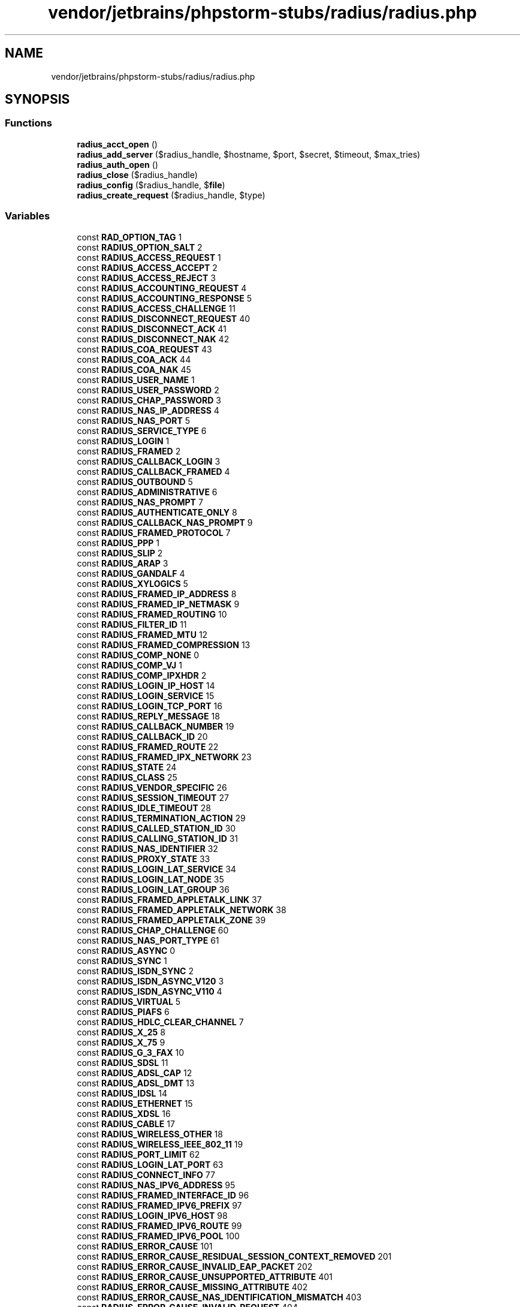 .TH "vendor/jetbrains/phpstorm-stubs/radius/radius.php" 3 "Sat Sep 26 2020" "Safaricom SDP" \" -*- nroff -*-
.ad l
.nh
.SH NAME
vendor/jetbrains/phpstorm-stubs/radius/radius.php
.SH SYNOPSIS
.br
.PP
.SS "Functions"

.in +1c
.ti -1c
.RI "\fBradius_acct_open\fP ()"
.br
.ti -1c
.RI "\fBradius_add_server\fP ($radius_handle, $hostname, $port, $secret, $timeout, $max_tries)"
.br
.ti -1c
.RI "\fBradius_auth_open\fP ()"
.br
.ti -1c
.RI "\fBradius_close\fP ($radius_handle)"
.br
.ti -1c
.RI "\fBradius_config\fP ($radius_handle, $\fBfile\fP)"
.br
.ti -1c
.RI "\fBradius_create_request\fP ($radius_handle, $type)"
.br
.in -1c
.SS "Variables"

.in +1c
.ti -1c
.RI "const \fBRAD_OPTION_TAG\fP 1"
.br
.ti -1c
.RI "const \fBRADIUS_OPTION_SALT\fP 2"
.br
.ti -1c
.RI "const \fBRADIUS_ACCESS_REQUEST\fP 1"
.br
.ti -1c
.RI "const \fBRADIUS_ACCESS_ACCEPT\fP 2"
.br
.ti -1c
.RI "const \fBRADIUS_ACCESS_REJECT\fP 3"
.br
.ti -1c
.RI "const \fBRADIUS_ACCOUNTING_REQUEST\fP 4"
.br
.ti -1c
.RI "const \fBRADIUS_ACCOUNTING_RESPONSE\fP 5"
.br
.ti -1c
.RI "const \fBRADIUS_ACCESS_CHALLENGE\fP 11"
.br
.ti -1c
.RI "const \fBRADIUS_DISCONNECT_REQUEST\fP 40"
.br
.ti -1c
.RI "const \fBRADIUS_DISCONNECT_ACK\fP 41"
.br
.ti -1c
.RI "const \fBRADIUS_DISCONNECT_NAK\fP 42"
.br
.ti -1c
.RI "const \fBRADIUS_COA_REQUEST\fP 43"
.br
.ti -1c
.RI "const \fBRADIUS_COA_ACK\fP 44"
.br
.ti -1c
.RI "const \fBRADIUS_COA_NAK\fP 45"
.br
.ti -1c
.RI "const \fBRADIUS_USER_NAME\fP 1"
.br
.ti -1c
.RI "const \fBRADIUS_USER_PASSWORD\fP 2"
.br
.ti -1c
.RI "const \fBRADIUS_CHAP_PASSWORD\fP 3"
.br
.ti -1c
.RI "const \fBRADIUS_NAS_IP_ADDRESS\fP 4"
.br
.ti -1c
.RI "const \fBRADIUS_NAS_PORT\fP 5"
.br
.ti -1c
.RI "const \fBRADIUS_SERVICE_TYPE\fP 6"
.br
.ti -1c
.RI "const \fBRADIUS_LOGIN\fP 1"
.br
.ti -1c
.RI "const \fBRADIUS_FRAMED\fP 2"
.br
.ti -1c
.RI "const \fBRADIUS_CALLBACK_LOGIN\fP 3"
.br
.ti -1c
.RI "const \fBRADIUS_CALLBACK_FRAMED\fP 4"
.br
.ti -1c
.RI "const \fBRADIUS_OUTBOUND\fP 5"
.br
.ti -1c
.RI "const \fBRADIUS_ADMINISTRATIVE\fP 6"
.br
.ti -1c
.RI "const \fBRADIUS_NAS_PROMPT\fP 7"
.br
.ti -1c
.RI "const \fBRADIUS_AUTHENTICATE_ONLY\fP 8"
.br
.ti -1c
.RI "const \fBRADIUS_CALLBACK_NAS_PROMPT\fP 9"
.br
.ti -1c
.RI "const \fBRADIUS_FRAMED_PROTOCOL\fP 7"
.br
.ti -1c
.RI "const \fBRADIUS_PPP\fP 1"
.br
.ti -1c
.RI "const \fBRADIUS_SLIP\fP 2"
.br
.ti -1c
.RI "const \fBRADIUS_ARAP\fP 3"
.br
.ti -1c
.RI "const \fBRADIUS_GANDALF\fP 4"
.br
.ti -1c
.RI "const \fBRADIUS_XYLOGICS\fP 5"
.br
.ti -1c
.RI "const \fBRADIUS_FRAMED_IP_ADDRESS\fP 8"
.br
.ti -1c
.RI "const \fBRADIUS_FRAMED_IP_NETMASK\fP 9"
.br
.ti -1c
.RI "const \fBRADIUS_FRAMED_ROUTING\fP 10"
.br
.ti -1c
.RI "const \fBRADIUS_FILTER_ID\fP 11"
.br
.ti -1c
.RI "const \fBRADIUS_FRAMED_MTU\fP 12"
.br
.ti -1c
.RI "const \fBRADIUS_FRAMED_COMPRESSION\fP 13"
.br
.ti -1c
.RI "const \fBRADIUS_COMP_NONE\fP 0"
.br
.ti -1c
.RI "const \fBRADIUS_COMP_VJ\fP 1"
.br
.ti -1c
.RI "const \fBRADIUS_COMP_IPXHDR\fP 2"
.br
.ti -1c
.RI "const \fBRADIUS_LOGIN_IP_HOST\fP 14"
.br
.ti -1c
.RI "const \fBRADIUS_LOGIN_SERVICE\fP 15"
.br
.ti -1c
.RI "const \fBRADIUS_LOGIN_TCP_PORT\fP 16"
.br
.ti -1c
.RI "const \fBRADIUS_REPLY_MESSAGE\fP 18"
.br
.ti -1c
.RI "const \fBRADIUS_CALLBACK_NUMBER\fP 19"
.br
.ti -1c
.RI "const \fBRADIUS_CALLBACK_ID\fP 20"
.br
.ti -1c
.RI "const \fBRADIUS_FRAMED_ROUTE\fP 22"
.br
.ti -1c
.RI "const \fBRADIUS_FRAMED_IPX_NETWORK\fP 23"
.br
.ti -1c
.RI "const \fBRADIUS_STATE\fP 24"
.br
.ti -1c
.RI "const \fBRADIUS_CLASS\fP 25"
.br
.ti -1c
.RI "const \fBRADIUS_VENDOR_SPECIFIC\fP 26"
.br
.ti -1c
.RI "const \fBRADIUS_SESSION_TIMEOUT\fP 27"
.br
.ti -1c
.RI "const \fBRADIUS_IDLE_TIMEOUT\fP 28"
.br
.ti -1c
.RI "const \fBRADIUS_TERMINATION_ACTION\fP 29"
.br
.ti -1c
.RI "const \fBRADIUS_CALLED_STATION_ID\fP 30"
.br
.ti -1c
.RI "const \fBRADIUS_CALLING_STATION_ID\fP 31"
.br
.ti -1c
.RI "const \fBRADIUS_NAS_IDENTIFIER\fP 32"
.br
.ti -1c
.RI "const \fBRADIUS_PROXY_STATE\fP 33"
.br
.ti -1c
.RI "const \fBRADIUS_LOGIN_LAT_SERVICE\fP 34"
.br
.ti -1c
.RI "const \fBRADIUS_LOGIN_LAT_NODE\fP 35"
.br
.ti -1c
.RI "const \fBRADIUS_LOGIN_LAT_GROUP\fP 36"
.br
.ti -1c
.RI "const \fBRADIUS_FRAMED_APPLETALK_LINK\fP 37"
.br
.ti -1c
.RI "const \fBRADIUS_FRAMED_APPLETALK_NETWORK\fP 38"
.br
.ti -1c
.RI "const \fBRADIUS_FRAMED_APPLETALK_ZONE\fP 39"
.br
.ti -1c
.RI "const \fBRADIUS_CHAP_CHALLENGE\fP 60"
.br
.ti -1c
.RI "const \fBRADIUS_NAS_PORT_TYPE\fP 61"
.br
.ti -1c
.RI "const \fBRADIUS_ASYNC\fP 0"
.br
.ti -1c
.RI "const \fBRADIUS_SYNC\fP 1"
.br
.ti -1c
.RI "const \fBRADIUS_ISDN_SYNC\fP 2"
.br
.ti -1c
.RI "const \fBRADIUS_ISDN_ASYNC_V120\fP 3"
.br
.ti -1c
.RI "const \fBRADIUS_ISDN_ASYNC_V110\fP 4"
.br
.ti -1c
.RI "const \fBRADIUS_VIRTUAL\fP 5"
.br
.ti -1c
.RI "const \fBRADIUS_PIAFS\fP 6"
.br
.ti -1c
.RI "const \fBRADIUS_HDLC_CLEAR_CHANNEL\fP 7"
.br
.ti -1c
.RI "const \fBRADIUS_X_25\fP 8"
.br
.ti -1c
.RI "const \fBRADIUS_X_75\fP 9"
.br
.ti -1c
.RI "const \fBRADIUS_G_3_FAX\fP 10"
.br
.ti -1c
.RI "const \fBRADIUS_SDSL\fP 11"
.br
.ti -1c
.RI "const \fBRADIUS_ADSL_CAP\fP 12"
.br
.ti -1c
.RI "const \fBRADIUS_ADSL_DMT\fP 13"
.br
.ti -1c
.RI "const \fBRADIUS_IDSL\fP 14"
.br
.ti -1c
.RI "const \fBRADIUS_ETHERNET\fP 15"
.br
.ti -1c
.RI "const \fBRADIUS_XDSL\fP 16"
.br
.ti -1c
.RI "const \fBRADIUS_CABLE\fP 17"
.br
.ti -1c
.RI "const \fBRADIUS_WIRELESS_OTHER\fP 18"
.br
.ti -1c
.RI "const \fBRADIUS_WIRELESS_IEEE_802_11\fP 19"
.br
.ti -1c
.RI "const \fBRADIUS_PORT_LIMIT\fP 62"
.br
.ti -1c
.RI "const \fBRADIUS_LOGIN_LAT_PORT\fP 63"
.br
.ti -1c
.RI "const \fBRADIUS_CONNECT_INFO\fP 77"
.br
.ti -1c
.RI "const \fBRADIUS_NAS_IPV6_ADDRESS\fP 95"
.br
.ti -1c
.RI "const \fBRADIUS_FRAMED_INTERFACE_ID\fP 96"
.br
.ti -1c
.RI "const \fBRADIUS_FRAMED_IPV6_PREFIX\fP 97"
.br
.ti -1c
.RI "const \fBRADIUS_LOGIN_IPV6_HOST\fP 98"
.br
.ti -1c
.RI "const \fBRADIUS_FRAMED_IPV6_ROUTE\fP 99"
.br
.ti -1c
.RI "const \fBRADIUS_FRAMED_IPV6_POOL\fP 100"
.br
.ti -1c
.RI "const \fBRADIUS_ERROR_CAUSE\fP 101"
.br
.ti -1c
.RI "const \fBRADIUS_ERROR_CAUSE_RESIDUAL_SESSION_CONTEXT_REMOVED\fP 201"
.br
.ti -1c
.RI "const \fBRADIUS_ERROR_CAUSE_INVALID_EAP_PACKET\fP 202"
.br
.ti -1c
.RI "const \fBRADIUS_ERROR_CAUSE_UNSUPPORTED_ATTRIBUTE\fP 401"
.br
.ti -1c
.RI "const \fBRADIUS_ERROR_CAUSE_MISSING_ATTRIBUTE\fP 402"
.br
.ti -1c
.RI "const \fBRADIUS_ERROR_CAUSE_NAS_IDENTIFICATION_MISMATCH\fP 403"
.br
.ti -1c
.RI "const \fBRADIUS_ERROR_CAUSE_INVALID_REQUEST\fP 404"
.br
.ti -1c
.RI "const \fBRADIUS_ERROR_CAUSE_UNSUPPORTED_SERVICE\fP 405"
.br
.ti -1c
.RI "const \fBRADIUS_ERROR_CAUSE_UNSUPPORTED_EXCEPTION\fP 406"
.br
.ti -1c
.RI "const \fBRADIUS_ERROR_CAUSE_ADMINISTRATIVELY_PROHIBITED\fP 501"
.br
.ti -1c
.RI "const \fBRADIUS_ERROR_CAUSE_REQUEST_NOT_ROUTABLE\fP 502"
.br
.ti -1c
.RI "const \fBRADIUS_ERROR_CAUSE_SESSION_CONTEXT_NOT_FOUND\fP 503"
.br
.ti -1c
.RI "const \fBRADIUS_ERROR_CAUSE_SESSION_CONTEXT_NOT_REMOVABLE\fP 504"
.br
.ti -1c
.RI "const \fBRADIUS_ERROR_CAUSE_OTHER_PROXY_PROCESSING_ERROR\fP 505"
.br
.ti -1c
.RI "const \fBRADIUS_ERROR_CAUSE_RESOURCES_UNAVAILABLE\fP 506"
.br
.ti -1c
.RI "const \fBRADIUS_ERROR_CAUSE_REQUEST_INITIATED\fP 507"
.br
.ti -1c
.RI "const \fBRADIUS_ACCT_STATUS_TYPE\fP 40"
.br
.ti -1c
.RI "const \fBRADIUS_START\fP 1"
.br
.ti -1c
.RI "const \fBRADIUS_STOP\fP 2"
.br
.ti -1c
.RI "const \fBRADIUS_ACCOUNTING_ON\fP 7"
.br
.ti -1c
.RI "const \fBRADIUS_ACCOUNTING_OFF\fP 8"
.br
.ti -1c
.RI "const \fBRADIUS_ACCT_DELAY_TIME\fP 41"
.br
.ti -1c
.RI "const \fBRADIUS_ACCT_INPUT_OCTETS\fP 42"
.br
.ti -1c
.RI "const \fBRADIUS_ACCT_OUTPUT_OCTETS\fP 43"
.br
.ti -1c
.RI "const \fBRADIUS_ACCT_SESSION_ID\fP 44"
.br
.ti -1c
.RI "const \fBRADIUS_ACCT_AUTHENTIC\fP 45"
.br
.ti -1c
.RI "const \fBRADIUS_AUTH_RADIUS\fP 1"
.br
.ti -1c
.RI "const \fBRADIUS_AUTH_LOCAL\fP 2"
.br
.ti -1c
.RI "const \fBRADIUS_AUTH_REMOTE\fP 3"
.br
.ti -1c
.RI "const \fBRADIUS_ACCT_SESSION_TIME\fP 46"
.br
.ti -1c
.RI "const \fBRADIUS_ACCT_INPUT_PACKETS\fP 47"
.br
.ti -1c
.RI "const \fBRADIUS_ACCT_OUTPUT_PACKETS\fP 48"
.br
.ti -1c
.RI "const \fBRADIUS_ACCT_TERMINATE_CAUSE\fP 49"
.br
.ti -1c
.RI "const \fBRADIUS_TERM_USER_REQUEST\fP 1"
.br
.ti -1c
.RI "const \fBRADIUS_TERM_LOST_CARRIER\fP 2"
.br
.ti -1c
.RI "const \fBRADIUS_TERM_LOST_SERVICE\fP 3"
.br
.ti -1c
.RI "const \fBRADIUS_TERM_IDLE_TIMEOUT\fP 4"
.br
.ti -1c
.RI "const \fBRADIUS_TERM_SESSION_TIMEOUT\fP 5"
.br
.ti -1c
.RI "const \fBRADIUS_TERM_ADMIN_RESET\fP 6"
.br
.ti -1c
.RI "const \fBRADIUS_TERM_ADMIN_REBOOT\fP 7"
.br
.ti -1c
.RI "const \fBRADIUS_TERM_PORT_ERROR\fP 8"
.br
.ti -1c
.RI "const \fBRADIUS_TERM_NAS_ERROR\fP 9"
.br
.ti -1c
.RI "const \fBRADIUS_TERM_NAS_REQUEST\fP 10"
.br
.ti -1c
.RI "const \fBRADIUS_TERM_NAS_REBOOT\fP 11"
.br
.ti -1c
.RI "const \fBRADIUS_TERM_PORT_UNNEEDED\fP 12"
.br
.ti -1c
.RI "const \fBRADIUS_TERM_PORT_PREEMPTED\fP 13"
.br
.ti -1c
.RI "const \fBRADIUS_TERM_PORT_SUSPENDED\fP 14"
.br
.ti -1c
.RI "const \fBRADIUS_TERM_SERVICE_UNAVAILABLE\fP 15"
.br
.ti -1c
.RI "const \fBRADIUS_TERM_CALLBACK\fP 16"
.br
.ti -1c
.RI "const \fBRADIUS_TERM_USER_ERROR\fP 17"
.br
.ti -1c
.RI "const \fBRADIUS_TERM_HOST_REQUEST\fP 18"
.br
.ti -1c
.RI "const \fBRADIUS_ACCT_MULTI_SESSION_ID\fP 50"
.br
.ti -1c
.RI "const \fBRADIUS_ACCT_LINK_COUNT\fP 51"
.br
.ti -1c
.RI "const \fBRADIUS_VENDOR_MICROSOFT\fP 311"
.br
.ti -1c
.RI "const \fBRADIUS_MICROSOFT_MS_CHAP_RESPONSE\fP 1"
.br
.ti -1c
.RI "const \fBRADIUS_MICROSOFT_MS_CHAP_ERROR\fP 2"
.br
.ti -1c
.RI "const \fBRADIUS_MICROSOFT_MS_CHAP_PW_1\fP 3"
.br
.ti -1c
.RI "const \fBRADIUS_MICROSOFT_MS_CHAP_PW_2\fP 4"
.br
.ti -1c
.RI "const \fBRADIUS_MICROSOFT_MS_CHAP_LM_ENC_PW\fP 5"
.br
.ti -1c
.RI "const \fBRADIUS_MICROSOFT_MS_CHAP_NT_ENC_PW\fP 6"
.br
.ti -1c
.RI "const \fBRADIUS_MICROSOFT_MS_MPPE_ENCRYPTION_POLICY\fP 7"
.br
.ti -1c
.RI "const \fBRADIUS_MICROSOFT_MS_MPPE_ENCRYPTION_TYPES\fP 8"
.br
.ti -1c
.RI "const \fBRADIUS_MICROSOFT_MS_RAS_VENDOR\fP 9"
.br
.ti -1c
.RI "const \fBRADIUS_MICROSOFT_MS_CHAP_DOMAIN\fP 10"
.br
.ti -1c
.RI "const \fBRADIUS_MICROSOFT_MS_CHAP_CHALLENGE\fP 11"
.br
.ti -1c
.RI "const \fBRADIUS_MICROSOFT_MS_CHAP_MPPE_KEYS\fP 12"
.br
.ti -1c
.RI "const \fBRADIUS_MICROSOFT_MS_BAP_USAGE\fP 13"
.br
.ti -1c
.RI "const \fBRADIUS_MICROSOFT_MS_LINK_UTILIZATION_THRESHOLD\fP 14"
.br
.ti -1c
.RI "const \fBRADIUS_MICROSOFT_MS_LINK_DROP_TIME_LIMIT\fP 15"
.br
.ti -1c
.RI "const \fBRADIUS_MICROSOFT_MS_MPPE_SEND_KEY\fP 16"
.br
.ti -1c
.RI "const \fBRADIUS_MICROSOFT_MS_MPPE_RECV_KEY\fP 17"
.br
.ti -1c
.RI "const \fBRADIUS_MICROSOFT_MS_RAS_VERSION\fP 18"
.br
.ti -1c
.RI "const \fBRADIUS_MICROSOFT_MS_OLD_ARAP_PASSWORD\fP 19"
.br
.ti -1c
.RI "const \fBRADIUS_MICROSOFT_MS_NEW_ARAP_PASSWORD\fP 20"
.br
.ti -1c
.RI "const \fBRADIUS_MICROSOFT_MS_ARAP_PASSWORD_CHANGE_REASON\fP 21"
.br
.ti -1c
.RI "const \fBRADIUS_MICROSOFT_MS_FILTER\fP 22"
.br
.ti -1c
.RI "const \fBRADIUS_MICROSOFT_MS_ACCT_AUTH_TYPE\fP 23"
.br
.ti -1c
.RI "const \fBRADIUS_MICROSOFT_MS_ACCT_EAP_TYPE\fP 24"
.br
.ti -1c
.RI "const \fBRADIUS_MICROSOFT_MS_CHAP2_RESPONSE\fP 25"
.br
.ti -1c
.RI "const \fBRADIUS_MICROSOFT_MS_CHAP2_SUCCESS\fP 26"
.br
.ti -1c
.RI "const \fBRADIUS_MICROSOFT_MS_CHAP2_PW\fP 27"
.br
.ti -1c
.RI "const \fBRADIUS_MICROSOFT_MS_PRIMARY_DNS_SERVER\fP 28"
.br
.ti -1c
.RI "const \fBRADIUS_MICROSOFT_MS_SECONDARY_DNS_SERVER\fP 29"
.br
.ti -1c
.RI "const \fBRADIUS_MICROSOFT_MS_PRIMARY_NBNS_SERVER\fP 30"
.br
.ti -1c
.RI "const \fBRADIUS_MICROSOFT_MS_SECONDARY_NBNS_SERVER\fP 31"
.br
.ti -1c
.RI "const \fBRADIUS_MICROSOFT_MS_ARAP_CHALLENGE\fP 33"
.br
.ti -1c
.RI "const \fBRADIUS_OPTION_NONE\fP RADIUS_OPTION_NONE"
.br
.ti -1c
.RI "const \fBRADIUS_OPTION_TAGGED\fP RADIUS_OPTION_TAGGED"
.br
.in -1c
.SH "Function Documentation"
.PP 
.SS "radius_acct_open ()"
Creates a Radius handle for accounting \fBresource|false Returns a handle on success, \fBFALSE\fP on error\&. This function only fails if insufficient memory is available\&.  1\&.1\&.0 \fP
.SS "radius_add_server ( $radius_handle,  $hostname,  $port,  $secret,  $timeout,  $max_tries)"
\fB\fBradius_add_server()\fP\fP may be called multiple times, and it may be used together with {
.PP
\fBSee also\fP
.RS 4
\fBradius_config()\fP}\&. At most 10 servers may be specified\&. When multiple servers are given, they are tried in round-robin fashion until \fBa\fP valid response is received, or until \fBeach\fP server's max_tries limit has been reached\&. \fBresource $radius_handle  string $hostname The \fBhostname\fP parameter specifies the server host, either as a fully qualified domain name or as a dotted-quad IP address in text form\&.  int $port The \fBport\fP specifies the UDP port to contact on the server\&.\fP If port is given as 0, the library looks up the radius/udp or radacct/udp service in the network services database, and uses the port found there\&.
.br
 If no entry is found, the library uses the standard Radius ports, 1812 for authentication and 1813 for accounting\&. 
.RE
.PP
\fBParameters\fP
.RS 4
\fI$secret\fP The shared secret for the server host is passed to the \fBsecret\fP parameter\&. The Radius protocol ignores all but the leading 128 bytes of the shared secret\&. 
.br
\fI$timeout\fP The timeout for receiving replies from the server is passed to the \fBtimeout\fP parameter, in units of seconds\&. 
.br
\fI$max_tries\fP The maximum number of repeated requests to make before giving up is passed into the \fBmax_tries\fP\&. 
.RE
.PP
\fBReturns\fP
.RS 4
bool Returns \fBTRUE\fP on success or \fBFALSE\fP on failure\&. 
.RE
.PP
\fBSee also\fP
.RS 4
\fBradius_config()\fP 
.RE
.PP
\fBSince\fP
.RS 4
1\&.1\&.0 
.RE
.PP

.SS "radius_auth_open ()"
Creates a Radius handle for authentication \fBresource|false Returns a handle on success, \fBFALSE\fP on error\&. This function only fails if insufficient memory is available\&.  1\&.1\&.0 \fP
.SS "radius_close ( $radius_handle)"
Free all ressources\&. It is not needed to call this function because php frees all resources at the end of each request\&. \fBresource $radius_handle  bool Returns \fBTRUE\fP on success or \fBFALSE\fP on failure\&.  1\&.1\&.0 \fP
.SS "radius_config ( $radius_handle,  $file)"
Before issuing any Radius requests, the library must be made aware of the servers it can contact\&. The easiest way to configure the library is to call \fB\fBradius_config()\fP\fP\&. \fB\fBradius_config()\fP\fP causes the library to read a configuration file whose format is described in radius\&.conf\&. \fBhttps://www.freebsd.org/cgi/man.cgi?query=radius.conf  resource $radius_handle  string $file The pathname of the configuration file is passed as the file argument to { radius_config()}\&. The library can also be configured programmatically by calls to \fB{ radius_add_server()}\fP\&.  bool Returns \fBTRUE\fP on success or \fBFALSE\fP on failure\&.  radius_add_server()  1\&.1\&.0 \fP
.SS "radius_create_request ( $radius_handle,  $type)"
\fBA\fP Radius request consists of a code specifying the kind of request, and zero or more attributes which provide additional information\&. To begin constructing a new request, call \fB\fBradius_create_request()\fP\fP\&.
.br
 \fBNote:\fP Attention: You must call this function, before you can put any attribute! \fBresource $radius_handle  int $type Type is \fBRADIUS_ACCESS_REQUEST\fP or \fBRADIUS_ACCOUNTING_REQUEST\fP\&.  bool Returns \fBTRUE\fP on success or \fBFALSE\fP on failure\&.  radius_send_request()  1\&.1\&.0 \fP
.SH "Variable Documentation"
.PP 
.SS "const RAD_OPTION_TAG 1"
Radius constants \fBThe maximum length of MPPE keys\&. \fP
.SS "const RADIUS_ACCESS_ACCEPT 2"
An Access-Accept response to an Access-Request indicating that the RADIUS server authenticated the user successfully\&. 
.SS "const RADIUS_ACCESS_CHALLENGE 11"
An Access-Challenge response to an Access-Request indicating that the RADIUS server requires further information in another Access-Request before authenticating the user\&. 
.SS "const RADIUS_ACCESS_REJECT 3"
An Access-Reject response to an Access-Request indicating that the RADIUS server could not authenticate the user\&. 
.SS "const RADIUS_ACCESS_REQUEST 1"
RADIUS Packet Types \fBAn Access-Request, used to authenticate a user against a RADIUS server\&. Access request packets must include a \fBRADIUS_NAS_IP_ADDRESS\fP or a \fBRADIUS_NAS_IDENTIFIER\fP attribute, must also include a \fBRADIUS_USER_PASSWORD\fP, \fBRADIUS_CHAP_PASSWORD\fP or a \fBRADIUS_STATE\fP attribute, and should include a \fBRADIUS_USER_NAME\fP attribute\&. \fP
.SS "const RADIUS_ACCOUNTING_OFF 8"

.SS "const RADIUS_ACCOUNTING_ON 7"

.SS "const RADIUS_ACCOUNTING_REQUEST 4"
An Accounting-Request, used to convey accounting information for a service to the RADIUS server\&. 
.SS "const RADIUS_ACCOUNTING_RESPONSE 5"
An Accounting-Response response to an Accounting-Request\&. 
.SS "const RADIUS_ACCT_AUTHENTIC 45"

.SS "const RADIUS_ACCT_DELAY_TIME 41"

.SS "const RADIUS_ACCT_INPUT_OCTETS 42"

.SS "const RADIUS_ACCT_INPUT_PACKETS 47"

.SS "const RADIUS_ACCT_LINK_COUNT 51"

.SS "const RADIUS_ACCT_MULTI_SESSION_ID 50"

.SS "const RADIUS_ACCT_OUTPUT_OCTETS 43"

.SS "const RADIUS_ACCT_OUTPUT_PACKETS 48"

.SS "const RADIUS_ACCT_SESSION_ID 44"

.SS "const RADIUS_ACCT_SESSION_TIME 46"

.SS "const RADIUS_ACCT_STATUS_TYPE 40"

.SS "const RADIUS_ACCT_TERMINATE_CAUSE 49"

.SS "const RADIUS_ADMINISTRATIVE 6"

.SS "const RADIUS_ADSL_CAP 12"

.SS "const RADIUS_ADSL_DMT 13"

.SS "const RADIUS_ARAP 3"

.SS "const RADIUS_ASYNC 0"

.SS "const RADIUS_AUTH_LOCAL 2"

.SS "const RADIUS_AUTH_RADIUS 1"

.SS "const RADIUS_AUTH_REMOTE 3"

.SS "const RADIUS_AUTHENTICATE_ONLY 8"

.SS "const RADIUS_CABLE 17"

.SS "const RADIUS_CALLBACK_FRAMED 4"

.SS "const RADIUS_CALLBACK_ID 20"

.SS "const RADIUS_CALLBACK_LOGIN 3"

.SS "const RADIUS_CALLBACK_NAS_PROMPT 9"

.SS "const RADIUS_CALLBACK_NUMBER 19"

.SS "const RADIUS_CALLED_STATION_ID 30"

.SS "const RADIUS_CALLING_STATION_ID 31"

.SS "const RADIUS_CHAP_CHALLENGE 60"

.SS "const RADIUS_CHAP_PASSWORD 3"
The Chap-Password attribute\&. The attribute value is expected to be a string with the first byte containing the CHAP identifier, and the subsequent 16 bytes containing the MD5 hash of the CHAP identifier, the plaintext password and the CHAP challenge value concatenated together\&. Note that the CHAP challenge value should also be sent separately in a \fB{
.PP
\fBSee also\fP
.RS 4
\fBRADIUS_CHAP_CHALLENGE\fP} \fBattribute\fP\&. 
.RE
.PP
\fP
.SS "const RADIUS_CLASS 25"

.SS "const RADIUS_COA_ACK 44"
\fBA\fP CoA-ACK, sent to the RADIUS server to indicate that the user authorisations have been updated\&. 
.PP
\fBSince\fP
.RS 4
1\&.3\&.0 
.RE
.PP

.SS "const RADIUS_COA_NAK 45"
\fBA\fP CoA-NAK, sent to the RADIUS server to indicate that the user authorisations could not be updated\&. 
.PP
\fBSince\fP
.RS 4
1\&.3\&.0 
.RE
.PP

.SS "const RADIUS_COA_REQUEST 43"
\fBA\fP CoA-Request, sent from the RADIUS server to indicate that the authorisations within the user session have changed\&. \fBA\fP response must be sent in the form of a CoA-ACK or a CoA-NAK\&. 
.PP
\fBSince\fP
.RS 4
1\&.3\&.0 
.RE
.PP

.SS "const RADIUS_COMP_IPXHDR 2"

.SS "const RADIUS_COMP_NONE 0"

.SS "const RADIUS_COMP_VJ 1"

.SS "const RADIUS_CONNECT_INFO 77"

.SS "const RADIUS_DISCONNECT_ACK 41"
\fBA\fP Disconnect-ACK, sent to the RADIUS server to indicate that the user session has been terminated\&. 
.PP
\fBSince\fP
.RS 4
1\&.3\&.0 
.RE
.PP

.SS "const RADIUS_DISCONNECT_NAK 42"
\fBA\fP Disconnect-NAK, sent to the RADIUS server to indicate that the user session could not be terminated\&. 
.PP
\fBSince\fP
.RS 4
1\&.3\&.0 
.RE
.PP

.SS "const RADIUS_DISCONNECT_REQUEST 40"
\fBA\fP Disconnect-Request, sent from the RADIUS server to indicate that the user session must be terminated\&. 
.PP
\fBSince\fP
.RS 4
1\&.3\&.0 
.RE
.PP

.SS "const RADIUS_ERROR_CAUSE 101"

.SS "const RADIUS_ERROR_CAUSE_ADMINISTRATIVELY_PROHIBITED 501"

.SS "const RADIUS_ERROR_CAUSE_INVALID_EAP_PACKET 202"

.SS "const RADIUS_ERROR_CAUSE_INVALID_REQUEST 404"

.SS "const RADIUS_ERROR_CAUSE_MISSING_ATTRIBUTE 402"

.SS "const RADIUS_ERROR_CAUSE_NAS_IDENTIFICATION_MISMATCH 403"

.SS "const RADIUS_ERROR_CAUSE_OTHER_PROXY_PROCESSING_ERROR 505"

.SS "const RADIUS_ERROR_CAUSE_REQUEST_INITIATED 507"

.SS "const RADIUS_ERROR_CAUSE_REQUEST_NOT_ROUTABLE 502"

.SS "const RADIUS_ERROR_CAUSE_RESIDUAL_SESSION_CONTEXT_REMOVED 201"

.SS "const RADIUS_ERROR_CAUSE_RESOURCES_UNAVAILABLE 506"

.SS "const RADIUS_ERROR_CAUSE_SESSION_CONTEXT_NOT_FOUND 503"

.SS "const RADIUS_ERROR_CAUSE_SESSION_CONTEXT_NOT_REMOVABLE 504"

.SS "const RADIUS_ERROR_CAUSE_UNSUPPORTED_ATTRIBUTE 401"

.SS "const RADIUS_ERROR_CAUSE_UNSUPPORTED_EXCEPTION 406"

.SS "const RADIUS_ERROR_CAUSE_UNSUPPORTED_SERVICE 405"

.SS "const RADIUS_ETHERNET 15"

.SS "const RADIUS_FILTER_ID 11"
The Filter-ID attribute\&. The attribute value is expected to be an implementation-specific, human-readable string of filters, which can be set using {
.PP
\fBSee also\fP
.RS 4
radius_put_attr()}\&. 
.RE
.PP

.SS "const RADIUS_FRAMED 2"

.SS "const RADIUS_FRAMED_APPLETALK_LINK 37"

.SS "const RADIUS_FRAMED_APPLETALK_NETWORK 38"

.SS "const RADIUS_FRAMED_APPLETALK_ZONE 39"

.SS "const RADIUS_FRAMED_COMPRESSION 13"
The Framed-Compression attribute\&. The attribute value is expected to be an integer indicating the compression protocol to be used, and can be set using radius_put_int()\&. Possible values include these constants:
.IP "\(bu" 2
\fBRADIUS_COMP_NONE\fP: No compression
.IP "\(bu" 2
\fBRADIUS_COMP_VJ\fP: VJ TCP/IP header compression
.IP "\(bu" 2
\fBRADIUS_COMP_IPXHDR\fP: IPX header compression
.IP "\(bu" 2
\fBRADIUS_COMP_STAC_LZS\fP: Stac-LZS compression (added in PECL radius 1\&.3\&.0b2) 
.PP

.SS "const RADIUS_FRAMED_INTERFACE_ID 96"

.SS "const RADIUS_FRAMED_IP_ADDRESS 8"
The Framed-IP-Address attribute\&. The attribute value is expected to be the address of the user's network encoded as an integer, which can be set using {
.PP
\fBSee also\fP
.RS 4
radius_put_addr()} and retrieved using {
.PP
radius_cvt_addr()}\&. 
.RE
.PP

.SS "const RADIUS_FRAMED_IP_NETMASK 9"
The Framed-IP-Netmask attribute\&. The attribute value is expected to be the netmask of the user's network encoded as an integer, which can be set using {
.PP
\fBSee also\fP
.RS 4
radius_put_addr()} and retrieved using {
.PP
radius_cvt_addr()}\&. 
.RE
.PP

.SS "const RADIUS_FRAMED_IPV6_POOL 100"

.SS "const RADIUS_FRAMED_IPV6_PREFIX 97"

.SS "const RADIUS_FRAMED_IPV6_ROUTE 99"

.SS "const RADIUS_FRAMED_IPX_NETWORK 23"

.SS "const RADIUS_FRAMED_MTU 12"
The Framed-MTU attribute\&. The attribute value is expected to be an integer indicating the MTU to be configured for the user, and can be set using {
.PP
\fBSee also\fP
.RS 4
radius_put_int()}\&. 
.RE
.PP

.SS "const RADIUS_FRAMED_PROTOCOL 7"
The Framed-Protocol attribute\&. The attribute value is expected to be an integer indicating the framing to be used for framed access, and can be set using {
.PP
\fBSee also\fP
.RS 4
radius_put_int()}\&. The possible \fBattribute\fP values include these constants:
.IP "\(bu" 2
\fBRADIUS_PPP\fP
.IP "\(bu" 2
\fBRADIUS_SLIP\fP
.IP "\(bu" 2
\fBRADIUS_ARAP\fP
.IP "\(bu" 2
\fBRADIUS_GANDALF\fP
.IP "\(bu" 2
\fBRADIUS_XYLOGICS\fP 
.PP
.RE
.PP

.SS "const RADIUS_FRAMED_ROUTE 22"

.SS "const RADIUS_FRAMED_ROUTING 10"
The Framed-Routing attribute\&. The attribute value is expected to be an integer indicating the routing method for the user, which can be set using {
.PP
\fBSee also\fP
.RS 4
radius_put_int()}\&.
.br
 
.br
 Possible values include:
.IP "\(bu" 2
0: No routing
.IP "\(bu" 2
1: Send routing packets
.IP "\(bu" 2
2: Listen for routing packets
.IP "\(bu" 2
3: Send and listen 
.PP
.RE
.PP

.SS "const RADIUS_G_3_FAX 10"

.SS "const RADIUS_GANDALF 4"

.SS "const RADIUS_HDLC_CLEAR_CHANNEL 7"

.SS "const RADIUS_IDLE_TIMEOUT 28"

.SS "const RADIUS_IDSL 14"

.SS "const RADIUS_ISDN_ASYNC_V110 4"

.SS "const RADIUS_ISDN_ASYNC_V120 3"

.SS "const RADIUS_ISDN_SYNC 2"

.SS "const RADIUS_LOGIN 1"

.SS "const RADIUS_LOGIN_IP_HOST 14"
The Login-IP-Host attribute\&. The attribute value is expected to the IP address to connect the user to, encoded as an integer, which can be set using {
.PP
\fBSee also\fP
.RS 4
radius_put_addr()}\&. 
.RE
.PP

.SS "const RADIUS_LOGIN_IPV6_HOST 98"

.SS "const RADIUS_LOGIN_LAT_GROUP 36"

.SS "const RADIUS_LOGIN_LAT_NODE 35"

.SS "const RADIUS_LOGIN_LAT_PORT 63"

.SS "const RADIUS_LOGIN_LAT_SERVICE 34"

.SS "const RADIUS_LOGIN_SERVICE 15"
The Login-Service attribute\&. The attribute value is an integer indicating the service to connect the user to on the login host\&. The value can be converted to a PHP integer via {
.PP
\fBSee also\fP
.RS 4
radius_cvt_int()}\&. 
.RE
.PP

.SS "const RADIUS_LOGIN_TCP_PORT 16"

.SS "const RADIUS_MICROSOFT_MS_ACCT_AUTH_TYPE 23"

.SS "const RADIUS_MICROSOFT_MS_ACCT_EAP_TYPE 24"

.SS "const RADIUS_MICROSOFT_MS_ARAP_CHALLENGE 33"

.SS "const RADIUS_MICROSOFT_MS_ARAP_PASSWORD_CHANGE_REASON 21"

.SS "const RADIUS_MICROSOFT_MS_BAP_USAGE 13"

.SS "const RADIUS_MICROSOFT_MS_CHAP2_PW 27"

.SS "const RADIUS_MICROSOFT_MS_CHAP2_RESPONSE 25"

.SS "const RADIUS_MICROSOFT_MS_CHAP2_SUCCESS 26"

.SS "const RADIUS_MICROSOFT_MS_CHAP_CHALLENGE 11"

.SS "const RADIUS_MICROSOFT_MS_CHAP_DOMAIN 10"

.SS "const RADIUS_MICROSOFT_MS_CHAP_ERROR 2"

.SS "const RADIUS_MICROSOFT_MS_CHAP_LM_ENC_PW 5"

.SS "const RADIUS_MICROSOFT_MS_CHAP_MPPE_KEYS 12"

.SS "const RADIUS_MICROSOFT_MS_CHAP_NT_ENC_PW 6"

.SS "const RADIUS_MICROSOFT_MS_CHAP_PW_1 3"

.SS "const RADIUS_MICROSOFT_MS_CHAP_PW_2 4"

.SS "const RADIUS_MICROSOFT_MS_CHAP_RESPONSE 1"

.SS "const RADIUS_MICROSOFT_MS_FILTER 22"

.SS "const RADIUS_MICROSOFT_MS_LINK_DROP_TIME_LIMIT 15"

.SS "const RADIUS_MICROSOFT_MS_LINK_UTILIZATION_THRESHOLD 14"

.SS "const RADIUS_MICROSOFT_MS_MPPE_ENCRYPTION_POLICY 7"

.SS "const RADIUS_MICROSOFT_MS_MPPE_ENCRYPTION_TYPES 8"

.SS "const RADIUS_MICROSOFT_MS_MPPE_RECV_KEY 17"

.SS "const RADIUS_MICROSOFT_MS_MPPE_SEND_KEY 16"

.SS "const RADIUS_MICROSOFT_MS_NEW_ARAP_PASSWORD 20"

.SS "const RADIUS_MICROSOFT_MS_OLD_ARAP_PASSWORD 19"

.SS "const RADIUS_MICROSOFT_MS_PRIMARY_DNS_SERVER 28"

.SS "const RADIUS_MICROSOFT_MS_PRIMARY_NBNS_SERVER 30"

.SS "const RADIUS_MICROSOFT_MS_RAS_VENDOR 9"

.SS "const RADIUS_MICROSOFT_MS_RAS_VERSION 18"

.SS "const RADIUS_MICROSOFT_MS_SECONDARY_DNS_SERVER 29"

.SS "const RADIUS_MICROSOFT_MS_SECONDARY_NBNS_SERVER 31"

.SS "const RADIUS_NAS_IDENTIFIER 32"

.SS "const RADIUS_NAS_IP_ADDRESS 4"
The NAS-IP-Address attribute\&. The attribute value is expected to the IP address of the RADIUS client encoded as an integer, which can be set using {
.PP
\fBSee also\fP
.RS 4
radius_put_addr()}\&. 
.RE
.PP

.SS "const RADIUS_NAS_IPV6_ADDRESS 95"

.SS "const RADIUS_NAS_PORT 5"
The NAS-Port attribute\&. The attribute value is expected to be the physical port of the user on the RADIUS client encoded as an integer, which can be set using {
.PP
\fBSee also\fP
.RS 4
radius_put_int()}\&. 
.RE
.PP

.SS "const RADIUS_NAS_PORT_TYPE 61"

.SS "const RADIUS_NAS_PROMPT 7"

.SS "const RADIUS_OPTION_NONE RADIUS_OPTION_NONE"

.SS "const RADIUS_OPTION_SALT 2"
When set, this option will result in the attribute value being tagged with the value of the tag parameter\&. 
.SS "const RADIUS_OPTION_TAGGED RADIUS_OPTION_TAGGED"

.SS "const RADIUS_OUTBOUND 5"

.SS "const RADIUS_PIAFS 6"

.SS "const RADIUS_PORT_LIMIT 62"

.SS "const RADIUS_PPP 1"

.SS "const RADIUS_PROXY_STATE 33"

.SS "const RADIUS_REPLY_MESSAGE 18"

.SS "const RADIUS_SDSL 11"

.SS "const RADIUS_SERVICE_TYPE 6"
The Service-Type attribute\&. The attribute value indicates the service type the user is requesting, and is expected to be an integer, which can be set using {
.PP
\fBSee also\fP
.RS 4
radius_put_int()}\&. \fBA\fP number of constants are provided to represent the possible values of this \fBattribute\fP\&. They include:
.IP "\(bu" 2
\fBRADIUS_LOGIN\fP
.IP "\(bu" 2
\fBRADIUS_FRAMED\fP
.IP "\(bu" 2
\fBRADIUS_CALLBACK_LOGIN\fP
.IP "\(bu" 2
\fBRADIUS_CALLBACK_FRAMED\fP
.IP "\(bu" 2
\fBRADIUS_OUTBOUND\fP
.IP "\(bu" 2
\fBRADIUS_ADMINISTRATIVE\fP
.IP "\(bu" 2
\fBRADIUS_NAS_PROMPT\fP
.IP "\(bu" 2
\fBRADIUS_AUTHENTICATE_ONLY\fP
.IP "\(bu" 2
\fBRADIUS_CALLBACK_NAS_PROMPT\fP 
.PP
.RE
.PP

.SS "const RADIUS_SESSION_TIMEOUT 27"

.SS "const RADIUS_SLIP 2"

.SS "const RADIUS_START 1"

.SS "const RADIUS_STATE 24"

.SS "const RADIUS_STOP 2"

.SS "const RADIUS_SYNC 1"

.SS "const RADIUS_TERM_ADMIN_REBOOT 7"

.SS "const RADIUS_TERM_ADMIN_RESET 6"

.SS "const RADIUS_TERM_CALLBACK 16"

.SS "const RADIUS_TERM_HOST_REQUEST 18"

.SS "const RADIUS_TERM_IDLE_TIMEOUT 4"

.SS "const RADIUS_TERM_LOST_CARRIER 2"

.SS "const RADIUS_TERM_LOST_SERVICE 3"

.SS "const RADIUS_TERM_NAS_ERROR 9"

.SS "const RADIUS_TERM_NAS_REBOOT 11"

.SS "const RADIUS_TERM_NAS_REQUEST 10"

.SS "const RADIUS_TERM_PORT_ERROR 8"

.SS "const RADIUS_TERM_PORT_PREEMPTED 13"

.SS "const RADIUS_TERM_PORT_SUSPENDED 14"

.SS "const RADIUS_TERM_PORT_UNNEEDED 12"

.SS "const RADIUS_TERM_SERVICE_UNAVAILABLE 15"

.SS "const RADIUS_TERM_SESSION_TIMEOUT 5"

.SS "const RADIUS_TERM_USER_ERROR 17"

.SS "const RADIUS_TERM_USER_REQUEST 1"

.SS "const RADIUS_TERMINATION_ACTION 29"

.SS "const RADIUS_USER_NAME 1"
RADIUS Attribute Types \fBThe User-Name attribute\&. The attribute value is expected to be a string containing the name of the user being authenticated, and can be set using { radius_put_attr()}\&. \fP
.SS "const RADIUS_USER_PASSWORD 2"
The User-Password attribute\&. The attribute value is expected to be a string containing the user's password, and can be set using {
.PP
\fBSee also\fP
.RS 4
radius_put_attr()}\&. This value will be obfuscated on transmission as described in section 5\&.2 of RFC 2865\&. \fBhttps://secure\&.php\&.net/manual/de/radius\&.constants\&.attributes\&.php\fP
.RE
.PP

.SS "const RADIUS_VENDOR_MICROSOFT 311"

.SS "const RADIUS_VENDOR_SPECIFIC 26"

.SS "const RADIUS_VIRTUAL 5"

.SS "const RADIUS_WIRELESS_IEEE_802_11 19"

.SS "const RADIUS_WIRELESS_OTHER 18"

.SS "const RADIUS_X_25 8"

.SS "const RADIUS_X_75 9"

.SS "const RADIUS_XDSL 16"

.SS "const RADIUS_XYLOGICS 5"

.SH "Author"
.PP 
Generated automatically by Doxygen for Safaricom SDP from the source code\&.
